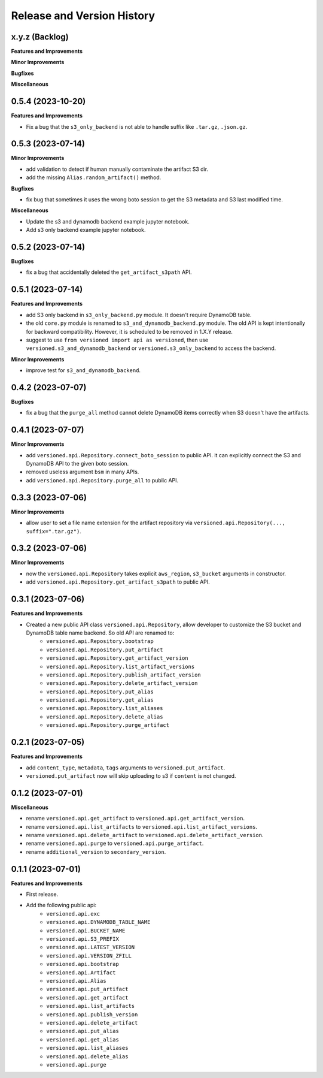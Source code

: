 .. _release_history:

Release and Version History
==============================================================================


x.y.z (Backlog)
~~~~~~~~~~~~~~~~~~~~~~~~~~~~~~~~~~~~~~~~~~~~~~~~~~~~~~~~~~~~~~~~~~~~~~~~~~~~~~
**Features and Improvements**

**Minor Improvements**

**Bugfixes**

**Miscellaneous**


0.5.4 (2023-10-20)
~~~~~~~~~~~~~~~~~~~~~~~~~~~~~~~~~~~~~~~~~~~~~~~~~~~~~~~~~~~~~~~~~~~~~~~~~~~~~~
**Features and Improvements**

- Fix a bug that the ``s3_only_backend`` is not able to handle suffix like ``.tar.gz``, ``.json.gz``.


0.5.3 (2023-07-14)
~~~~~~~~~~~~~~~~~~~~~~~~~~~~~~~~~~~~~~~~~~~~~~~~~~~~~~~~~~~~~~~~~~~~~~~~~~~~~~
**Minor Improvements**

- add validation to detect if human manually contaminate the artifact S3 dir.
- add the missing ``Alias.random_artifact()`` method.

**Bugfixes**

- fix bug that sometimes it uses the wrong boto session to get the S3 metadata and S3 last modified time.

**Miscellaneous**

- Update the s3 and dynamodb backend example jupyter notebook.
- Add s3 only backend example jupyter notebook.


0.5.2 (2023-07-14)
~~~~~~~~~~~~~~~~~~~~~~~~~~~~~~~~~~~~~~~~~~~~~~~~~~~~~~~~~~~~~~~~~~~~~~~~~~~~~~
**Bugfixes**

- fix a bug that accidentally deleted the ``get_artifact_s3path`` API.


0.5.1 (2023-07-14)
~~~~~~~~~~~~~~~~~~~~~~~~~~~~~~~~~~~~~~~~~~~~~~~~~~~~~~~~~~~~~~~~~~~~~~~~~~~~~~
**Features and Improvements**

- add S3 only backend in ``s3_only_backend.py`` module. It doesn't require DynamoDB table.
- the old ``core.py`` module is renamed to ``s3_and_dynamodb_backend.py`` module. The old API is kept intentionally for backward compatibility. However, it is scheduled to be removed in 1.X.Y release.
- suggest to use ``from versioned import api as versioned``, then use ``versioned.s3_and_dynamodb_backend`` or ``versioned.s3_only_backend`` to access the backend.

**Minor Improvements**

- improve test for ``s3_and_dynamodb_backend``.


0.4.2 (2023-07-07)
~~~~~~~~~~~~~~~~~~~~~~~~~~~~~~~~~~~~~~~~~~~~~~~~~~~~~~~~~~~~~~~~~~~~~~~~~~~~~~
**Bugfixes**

- fix a bug that the ``purge_all`` method cannot delete DynamoDB items correctly when S3 doesn't have the artifacts.


0.4.1 (2023-07-07)
~~~~~~~~~~~~~~~~~~~~~~~~~~~~~~~~~~~~~~~~~~~~~~~~~~~~~~~~~~~~~~~~~~~~~~~~~~~~~~
**Minor Improvements**

- add ``versioned.api.Repository.connect_boto_session`` to public API. it can explicitly connect the S3 and DynamoDB API to the given boto session.
- removed useless argument ``bsm`` in many APIs.
- add ``versioned.api.Repository.purge_all`` to public API.


0.3.3 (2023-07-06)
~~~~~~~~~~~~~~~~~~~~~~~~~~~~~~~~~~~~~~~~~~~~~~~~~~~~~~~~~~~~~~~~~~~~~~~~~~~~~~
**Minor Improvements**

- allow user to set a file name extension for the artifact repository via ``versioned.api.Repository(..., suffix=".tar.gz")``.


0.3.2 (2023-07-06)
~~~~~~~~~~~~~~~~~~~~~~~~~~~~~~~~~~~~~~~~~~~~~~~~~~~~~~~~~~~~~~~~~~~~~~~~~~~~~~
**Minor Improvements**

- now the ``versioned.api.Repository`` takes explicit ``aws_region``, ``s3_bucket`` arguments in constructor.
- add ``versioned.api.Repository.get_artifact_s3path`` to public API.


0.3.1 (2023-07-06)
~~~~~~~~~~~~~~~~~~~~~~~~~~~~~~~~~~~~~~~~~~~~~~~~~~~~~~~~~~~~~~~~~~~~~~~~~~~~~~
**Features and Improvements**

- Created a new public API class ``versioned.api.Repository``, allow developer to customize the S3 bucket and DynamoDB table name backend. So old API are renamed to:
    - ``versioned.api.Repository.bootstrap``
    - ``versioned.api.Repository.put_artifact``
    - ``versioned.api.Repository.get_artifact_version``
    - ``versioned.api.Repository.list_artifact_versions``
    - ``versioned.api.Repository.publish_artifact_version``
    - ``versioned.api.Repository.delete_artifact_version``
    - ``versioned.api.Repository.put_alias``
    - ``versioned.api.Repository.get_alias``
    - ``versioned.api.Repository.list_aliases``
    - ``versioned.api.Repository.delete_alias``
    - ``versioned.api.Repository.purge_artifact``


0.2.1 (2023-07-05)
~~~~~~~~~~~~~~~~~~~~~~~~~~~~~~~~~~~~~~~~~~~~~~~~~~~~~~~~~~~~~~~~~~~~~~~~~~~~~~
**Features and Improvements**

- add ``content_type``, ``metadata``, ``tags`` arguments to ``versioned.put_artifact``.
- ``versioned.put_artifact`` now will skip uploading to s3 if ``content`` is not changed.


0.1.2 (2023-07-01)
~~~~~~~~~~~~~~~~~~~~~~~~~~~~~~~~~~~~~~~~~~~~~~~~~~~~~~~~~~~~~~~~~~~~~~~~~~~~~~
**Miscellaneous**

- rename ``versioned.api.get_artifact`` to ``versioned.api.get_artifact_version``.
- rename ``versioned.api.list_artifacts`` to ``versioned.api.list_artifact_versions``.
- rename ``versioned.api.delete_artifact`` to ``versioned.api.delete_artifact_version``.
- rename ``versioned.api.purge`` to ``versioned.api.purge_artifact``.
- rename ``additional_version`` to ``secondary_version``.


0.1.1 (2023-07-01)
~~~~~~~~~~~~~~~~~~~~~~~~~~~~~~~~~~~~~~~~~~~~~~~~~~~~~~~~~~~~~~~~~~~~~~~~~~~~~~
**Features and Improvements**

- First release.
- Add the following public api:
    - ``versioned.api.exc``
    - ``versioned.api.DYNAMODB_TABLE_NAME``
    - ``versioned.api.BUCKET_NAME``
    - ``versioned.api.S3_PREFIX``
    - ``versioned.api.LATEST_VERSION``
    - ``versioned.api.VERSION_ZFILL``
    - ``versioned.api.bootstrap``
    - ``versioned.api.Artifact``
    - ``versioned.api.Alias``
    - ``versioned.api.put_artifact``
    - ``versioned.api.get_artifact``
    - ``versioned.api.list_artifacts``
    - ``versioned.api.publish_version``
    - ``versioned.api.delete_artifact``
    - ``versioned.api.put_alias``
    - ``versioned.api.get_alias``
    - ``versioned.api.list_aliases``
    - ``versioned.api.delete_alias``
    - ``versioned.api.purge``

